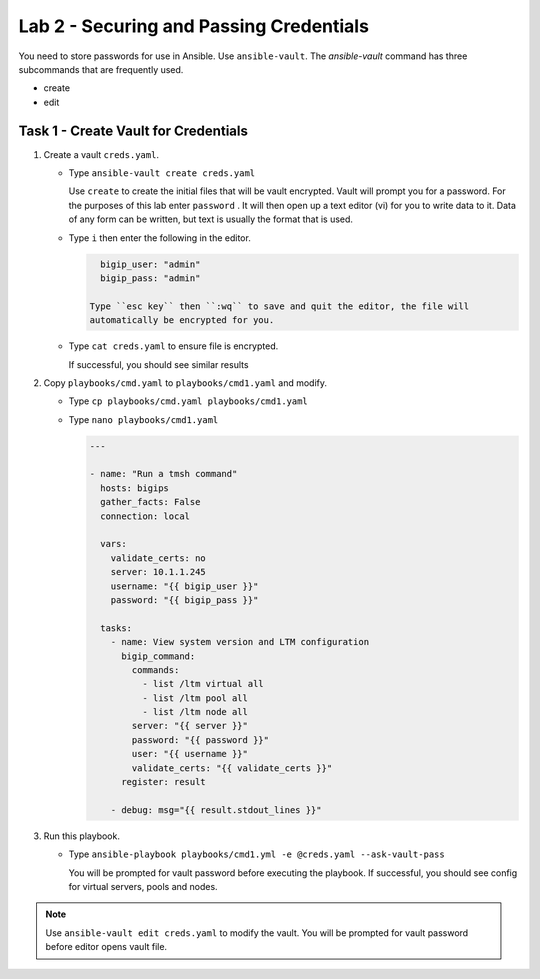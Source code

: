 Lab 2 - Securing and Passing Credentials
----------------------------------------

You need to store passwords for use in Ansible.  Use ``ansible-vault``.
The `ansible-vault` command has three subcommands that are frequently used.

* create
* edit

Task 1 - Create Vault for Credentials
~~~~~~~~~~~~~~~~~~~~~~~~~~~~~~~~~~~~~

#. Create a vault ``creds.yaml``.

   - Type ``ansible-vault create creds.yaml``

     Use ``create`` to create the initial files that will be vault encrypted.
     Vault will prompt you for a password. For the purposes of this lab enter
     ``password`` . It will then open up a text editor (vi)
     for you to write data to it. Data of any form can be written, but text is
     usually the format that is used.

   - Type ``i`` then enter the following in the editor.

     .. code::

        bigip_user: "admin"
        bigip_pass: "admin"

      Type ``esc key`` then ``:wq`` to save and quit the editor, the file will
      automatically be encrypted for you.

   - Type ``cat creds.yaml`` to ensure file is encrypted.

     If successful, you should see similar results

     .. image:: images/image024.png
        :height: 140px

#. Copy ``playbooks/cmd.yaml`` to ``playbooks/cmd1.yaml`` and modify.

   - Type ``cp playbooks/cmd.yaml playbooks/cmd1.yaml``
   - Type ``nano playbooks/cmd1.yaml``

     .. code:: yaml

        ---

        - name: "Run a tmsh command"
          hosts: bigips
          gather_facts: False
          connection: local

          vars:
            validate_certs: no
            server: 10.1.1.245
            username: "{{ bigip_user }}"
            password: "{{ bigip_pass }}"

          tasks:
            - name: View system version and LTM configuration
              bigip_command:
                commands:
                  - list /ltm virtual all
                  - list /ltm pool all
                  - list /ltm node all
                server: "{{ server }}"
                password: "{{ password }}"
                user: "{{ username }}"
                validate_certs: "{{ validate_certs }}"
              register: result

            - debug: msg="{{ result.stdout_lines }}"

#. Run this playbook.

   - Type ``ansible-playbook playbooks/cmd1.yml -e @creds.yaml --ask-vault-pass``

     You will be prompted for vault password before executing the playbook.
     If successful, you should see config for virtual servers, pools and nodes.

.. NOTE::

  Use ``ansible-vault edit creds.yaml`` to modify the vault.  You will be prompted
  for vault password before editor opens vault file.
